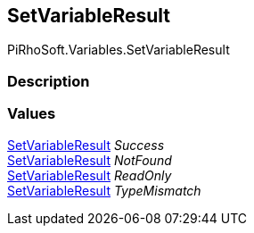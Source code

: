 [#reference/set-variable-result]

## SetVariableResult

PiRhoSoft.Variables.SetVariableResult

### Description

### Values

<<reference/set-variable-result.html,SetVariableResult>> _Success_::

<<reference/set-variable-result.html,SetVariableResult>> _NotFound_::

<<reference/set-variable-result.html,SetVariableResult>> _ReadOnly_::

<<reference/set-variable-result.html,SetVariableResult>> _TypeMismatch_::